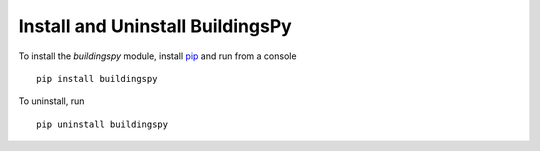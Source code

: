 Install and Uninstall BuildingsPy
=================================

To install the *buildingspy* module, install 
`pip <http://www.pip-installer.org>`_ and run from a console

.. parsed-literal::

   pip install buildingspy

To uninstall, run

.. parsed-literal::

   pip uninstall buildingspy


